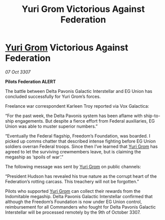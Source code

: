 :PROPERTIES:
:ID:       df16d4d0-fac2-46ff-a5b6-c867d7acf481
:END:
#+title: Yuri Grom Victorious Against Federation
#+filetags: :Federation:galnet:

* [[id:b4892958-b513-46dc-b74e-26887b53f678][Yuri Grom]] Victorious Against Federation

/07 Oct 3307/

*Pilots Federation ALERT* 

The battle between Delta Pavonis Galactic Interstellar and EG Union has concluded successfully for Yuri Grom’s forces. 

Freelance war correspondent Karleen Troy reported via Vox Galactica: 

“For the past week, the Delta Pavonis system has been aflame with ship-to-ship engagements. But despite a fierce effort from Federal auxiliaries, EG Union was able to muster superior numbers.” 

“Eventually the Federal flagship, Freedom’s Foundation, was boarded. I picked up comms chatter that described intense fighting before EG Union soldiers overran Federal troops. Since then I’ve learned that [[id:b4892958-b513-46dc-b74e-26887b53f678][Yuri Grom]] has agreed to let the surviving crewmembers leave, but is claiming the megaship as ‘spoils of war’.” 

The following message was sent by [[id:b4892958-b513-46dc-b74e-26887b53f678][Yuri Grom]] on public channels: 

“President Hudson has revealed his true nature as the corrupt heart of the Federation’s rotting carcass. This treachery will not be forgotten.” 

Pilots who supported [[id:b4892958-b513-46dc-b74e-26887b53f678][Yuri Grom]] can collect their rewards from the Indomitable megaship. Delta Pavonis Galactic Interstellar confirmed that although the Freedom’s Foundation is now under EG Union control, reimbursement for all Commanders who fought for Delta Pavonis Galactic Interstellar will be processed remotely by the 9th of October 3307.
